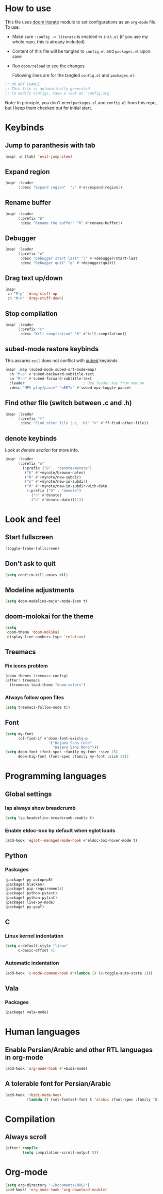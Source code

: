 * How to use
This file uses [[https://github.com/doomemacs/doomemacs/tree/master/modules/config/literate][doom literate]] module to set configurations as an ~org-mode~ file.
To use:
- Make sure =:config -> literate= is enabled in ~init.el~ (if you use my whole
  repo, this is already included)
- Content of this file will be tangled to ~config.el~ and ~packages.el~ upon
  save
- Run =doom/reload= to see the changes

  Following lines are for the tangled ~config.el~ and ~packages.el~:
#+begin_src emacs-lisp :tangle config.el :tangle packages.el
;; DO NOT CHANGE
;; This file is automatically generated
;; To modify configs, take a look at `config.org`
#+end_src

Note: In principle, you don't need ~packages.el~ and ~config.el~ from this repo,
but I keep them checked out for initial start.


* Keybinds
** Jump to paranthesis with tab
#+begin_src emacs-lisp
(map! :n [tab] 'evil-jump-item)
#+end_src

** Expand region
#+begin_src emacs-lisp
(map! :leader
      (:desc "Expand region"  "v" #'er/expand-region))
#+end_src

** Rename buffer
#+begin_src emacs-lisp
(map! :leader
      (:prefix "b"
       :desc "Rename the buffer" "R" #'rename-buffer))
#+end_src

** Debugger
#+begin_src emacs-lisp
(map! :leader
      (:prefix "o"
       :desc "Debugger start last" "l" #'+debugger/start-last
       :desc "Debugger quit" "q" #'+debugger/quit))
#+end_src

** Drag text up/down
#+begin_src emacs-lisp
(map!
 :n "M-p" 'drag-stuff-up
 :n "M-n" 'drag-stuff-down)
#+end_src

** Stop compilation
#+begin_src emacs-lisp
(map! :leader
      (:prefix "c"
       :desc "Kill compilation" "K" #'kill-compilation))
#+end_src

** subed-mode restore keybinds
This assures ~evil~ does not conflict with [[https://github.com/sachac/subed][subed]] keybinds.
#+begin_src emacs-lisp
(map! :map (subed-mode subed-srt-mode-map)
  :n "M-p" #'subed-backward-subtitle-text
  :n "M-n" #'subed-forward-subtitle-text
  :leader                           ; Use leader key from now on
  :desc "MPV play/pause" "<RET>" #'subed-mpv-toggle-pause)
#+end_src

** Find other file (switch between .c and .h)
#+begin_src emacs-lisp
(map! :leader
      (:prefix "f"
       :desc "Find other file (.c, .h)" "o" #'ff-find-other-file))
#+end_src

** denote keybinds
Look at [[*Denote][denote section]] for more info.
#+begin_src emacs-lisp
(map! :leader
      (:prefix "n"
        (:prefix ("D" . "denote/mynote")
         ("b" #'+mynote/browse-notes)
         ("N" #'+mynote/new-subdir)
         ("n" #'+mynote/new-in-subdir)
         ("d" #'+mynote/new-in-subdir-with-date
          (:prefix ("D" . "denote")
            ("n" #'denote)
            ("d" #'denote-date))))))
#+end_src

* Look and feel
** Start fullscreen
#+begin_src emacs-lisp
(toggle-frame-fullscreen)
#+end_src

** Don't ask to quit
#+begin_src emacs-lisp
(setq confirm-kill-emacs nil)
#+end_src

** Modeline adjustments
#+begin_src emacs-lisp
(setq doom-modeline-major-mode-icon t)
#+end_src

** doom-molokai for the theme
#+begin_src emacs-lisp
(setq
 doom-theme 'doom-molokai
 display-line-numbers-type 'relative)
#+end_src

** Treemacs
*** Fix icons problem
#+begin_src emacs-lisp
(doom-themes-treemacs-config)
(after! treemacs
  (treemacs-load-theme "doom-colors")
#+end_src

*** Always follow open files
#+begin_src emacs-lisp
  (setq treemacs-follow-mode t))
#+end_src

** Font
#+begin_src emacs-lisp
(setq my-font
      (cl-find-if #'doom-font-exists-p
                    '("DejaVu Sans Code"
                      "Dejavu Sans Mono")))
(setq doom-font (font-spec :family my-font :size 15)
      doom-big-font (font-spec :family my-font :size 21))
#+end_src

* Programming languages

** Global settings
*** lsp always show breadcrumb
#+begin_src emacs-lisp
(setq lsp-headerline-breadcrumb-enable t)
#+end_src

*** Enable eldoc-box by default when eglot loads
#+begin_src emacs-lisp
(add-hook 'eglot--managed-mode-hook #'eldoc-box-hover-mode t)

#+end_src

** Python
*** Packages
#+begin_src emacs-lisp :tangle packages.el
(package! py-autopep8)
(package! blacken)
(package! pip-requirements)
(package! python-pytest)
(package! python-pylint)
(package! live-py-mode)
(package! py-yapf)
#+end_src

** C
*** Linux kernel indentation
#+begin_src emacs-lisp
(setq c-default-style "linux"
      c-basic-offset 4)
#+end_src

*** Automatic indentation
#+begin_src emacs-lisp
(add-hook 'c-mode-common-hook #'(lambda () (c-toggle-auto-state 1)))
#+end_src

** Vala

*** Packages
#+begin_src emacs-lisp :tangle packages.el
(package! vala-mode)
#+end_src

* Human languages
** Enable Persian/Arabic and other RTL languages in org-mode
#+begin_src emacs-lisp
(add-hook 'org-mode-hook #'+bidi-mode)
#+end_src

** A tolerable font for Persian/Arabic
#+begin_src emacs-lisp
(add-hook '+bidi-mode-hook
          (lambda () (set-fontset-font t 'arabic (font-spec :family "Droid Naskh Shift Alt"))))
#+end_src

* Compilation
** Always scroll
#+begin_src emacs-lisp
(after! compile
        (setq compilation-scroll-output t))
#+end_src


* Org-mode
#+begin_src emacs-lisp
(setq org-directory "~/Documents/ORG/")
(add-hook! 'org-mode-hook 'org-download-enable)
#+end_src


** Packages
#+begin_src emacs-lisp :tangle packages.el
(package! ob-http)              ;; org-babel http for REST requests
(package! eldoc-box)
(package! org-download)
(package! org-modern)
(package! denote
  :recipe (:host nil :repo "https://git.sr.ht/~protesilaos/denote"))
#+end_src

** org-modern-mode global
#+begin_src emacs-lisp
(global-org-modern-mode)
#+end_src

** denote
The package [[https://github.com/protesilaos/denote][denote]] is a nice note-taking package. I use it here to keep my
notes in one place with relevant folders. Keybinds are defined in [[*Denote keybinds][denote keybinds]].
*** Imports
#+begin_src emacs-lisp
(require 'f)
(require 'denote)
(require 'denote-dired)
#+end_src

*** denote custom functions
Call these instead of default ~denote~ to order notes in subdirectories.
#+begin_src emacs-lisp
(defun mynote--get-note-subdirs ()
  "Lists only names of subdirectories"
  (let ((subdir-names)
        (subdirs (f-directories denote-directory)))
    (dolist (item subdirs)
      (add-to-list 'subdir-names (file-name-nondirectory item)))
    subdir-names))

(defun mynote--set-denote-keywords ()
  "Sets `denote-keywords' based on subfolder structure"
  (setq denote-known-keywords (mynote--get-note-subdirs)))

(defun +mynote/new-subdir ()
  "Creates sub directory in the `denote-directory' for better organization"
  (interactive)
  (if-let (keyword (read-string "Subdir name: " nil))
      (let ((subdir (file-name-concat denote-directory keyword)))
        (let ((loc-file (file-name-concat subdir ".dir-locals.el")))
          (if (f-dir? subdir)
              (message (concat "directory " subdir " already exists!"))
            (progn
              (make-directory subdir)
              (if (f-file? loc-file)
                  (message (concat "file " loc-file " already exists!"))
                (progn
                  (make-empty-file loc-file)
                  (write-region "((nil . ((denote-directory . local))))" nil loc-file)))))
          (mynote--set-denote-keywords)))))

(defun +mynote/new-in-subdir ()
  "Call this function instead of `denote' for notes in a subfolder"
  (interactive)
  (let* ((keyword (denote--keywords-prompt))
         (denote-directory (file-name-concat denote-directory keyword)))
    (denote
     (denote--title-prompt)
     keyword)))

(defun +mynote/new-in-subdir-with-date ()
  "Call this function instead of `denote-date' for notes in a subfolder with date"
  (interactive)
  (let* ((keyword (denote--keywords-prompt))
         (denote-directory (file-name-concat denote-directory keyword)))
    (denote-date
     (denote--date-prompt)
     (denote--title-prompt)
     keyword)))

(defun +mynote/browse-notes ()
  "Browse files from `denote-directory'"
  (interactive)
  (unless (bound-and-true-p denote-directory)
    (message "denote-directoy not defined"))
  (doom-project-browse (concat denote-directory "/")))
#+end_src
*** Other settings
#+begin_src emacs-lisp
(setq denote-directory "~/Documents/notes")
(mynote--set-denote-keywords)
(add-hook 'dired-mode-hook #'denote-dired-mode-in-directories)
#+end_src

* Dired
** Packages
#+begin_src emacs-lisp :tangle packages.el
(package! dired-du)
#+end_src

** Hide files toggle on M-h
#+begin_src emacs-lisp
(setq my-dired-ls-switches "-alh --ignore=.* --ignore=\\#* --ignore=*~")

(setq my-dired-switch 1)
#+end_src

** Don't ask questions about size
#+begin_src emacs-lisp
(setq large-file-warning-threshold nil)

(add-hook 'dired-mode-hook
          (lambda ()
            "Set the right mode for new dired buffers."
            (when (= my-dired-switch 1)
              (dired-sort-other my-dired-ls-switches))))

(add-hook 'dired-mode-hook
          (lambda ()
            (dired-hide-details-mode)  ; enable with "("
            (define-key dired-mode-map (kbd "M-h")
              (lambda ()
                "Toggle between hide and show."
                (interactive)
                (setq my-dired-switch (- my-dired-switch))
                (if (= my-dired-switch 1)
                    (dired-sort-other my-dired-ls-switches)
                  (dired-sort-other "-alh"))))))
#+end_src

* Projects
** Set projects path
#+begin_src emacs-lisp
(setq projectile-project-search-path '("~/Projects/Code"))
#+end_src

* Misc Packages
#+begin_src emacs-lisp :tangle packages.el
(package! dockerfile-mode)
(package! nginx-mode)
(package! android-mode)
(package! subed
  :recipe (:host github :repo "sachac/subed"
           :files ("subed/*.el")))
(package! lorem-ipsum)
#+end_src

* Misc (not very important and can be removed)
** Add Startpage and Qwant to search engines
#+begin_src emacs-lisp
(add-to-list '+lookup-provider-url-alist '("Startpage" "https://www.startpage.com/do/dsearch?query=%s"))
(add-to-list '+lookup-provider-url-alist '("Qwant" "https://qwant.com/?q=%s"))
#+end_src


** Ansi colors in buffer
#+begin_src emacs-lisp
(defun display-ansi-colors ()
  (interactive)
  (ansi-color-apply-on-region (point-min) (point-max)))
#+end_src

** undo-tree everywhere
#+begin_src emacs-lisp
(setq global-undo-tree-mode t)
#+end_src

* Not used any more
** Keycast
*** Keycast with doom modeline
#+begin_src emacs-lisp :tangle no
(after! keycast
  (define-minor-mode keycast-mode
    "Show current command and its key binding in the mode line."
    :global t
    (if keycast-mode
        (progn
                (add-hook 'pre-command-hook 'keycast--update t)
                (add-to-list 'global-mode-string '("" mode-line-keycast)))
      (progn
         (remove-hook 'pre-command-hook 'keycast-mode-line-update)
         (setq global-mode-string (delete '("" mode-line-keycast " ") global-mode-string)))))
  (setq keycast-substitute-alist '((evil-next-line nil nil)
                                   (evil-previous-line nil nil)
                                   (evil-forward-char nil nil)
                                   (evil-backward-char nil nil)
                                   (ivy-done nil nil)
                                   (self-insert-command nil nil))))
(add-to-list 'global-mode-string '("" mode-line-keycast))
#+end_src

*** Toggle keycast-mode
#+begin_src emacs-lisp :tangle no
 (map! :leader
       (:prefix "t"
        :desc "keycast" "k" #'keycast-mode))
#+end_src

** EAF (Still too slow for my taste)
#+begin_src emacs-lisp :tangle no

 (add-load-path! "~/.doomemacs.d/site-lisp/emacs-application-framework/")
 (use-package! eaf
   :config
         (require 'eaf)
         (require 'eaf-browser)
         (require 'eaf-pdf-viewer)
         (require 'eaf-org-previewer)
         (require 'eaf-terminal)
         (require 'eaf-video-player)
         (require 'eaf-markdown-previewer)
         (require 'eaf-image-viewer)
         (setq browse-url-browser-function 'eaf-open-browser)
         (setq eaf-browser-default-search-engine "startpage")
         (setq eaf-browse-blank-page-url "https://startpage.com")
         (setq eaf-browser-enable-adblocker "true")
         (setq eaf-browser-continue-where-left-off t)
         (setq eaf-browser-default-zoom "3")
         (when doom-big-font-mode)
         (setq eaf-browser-default-zoom 1.5)
         (setq eaf-mindmap-dark-mode "follow")
         (setq eaf-browser-dark-mode "force")
         (setq eaf-terminal-dark-mode "force")
         (setq eaf-pdf-dark-mode "force"))
#+end_src
